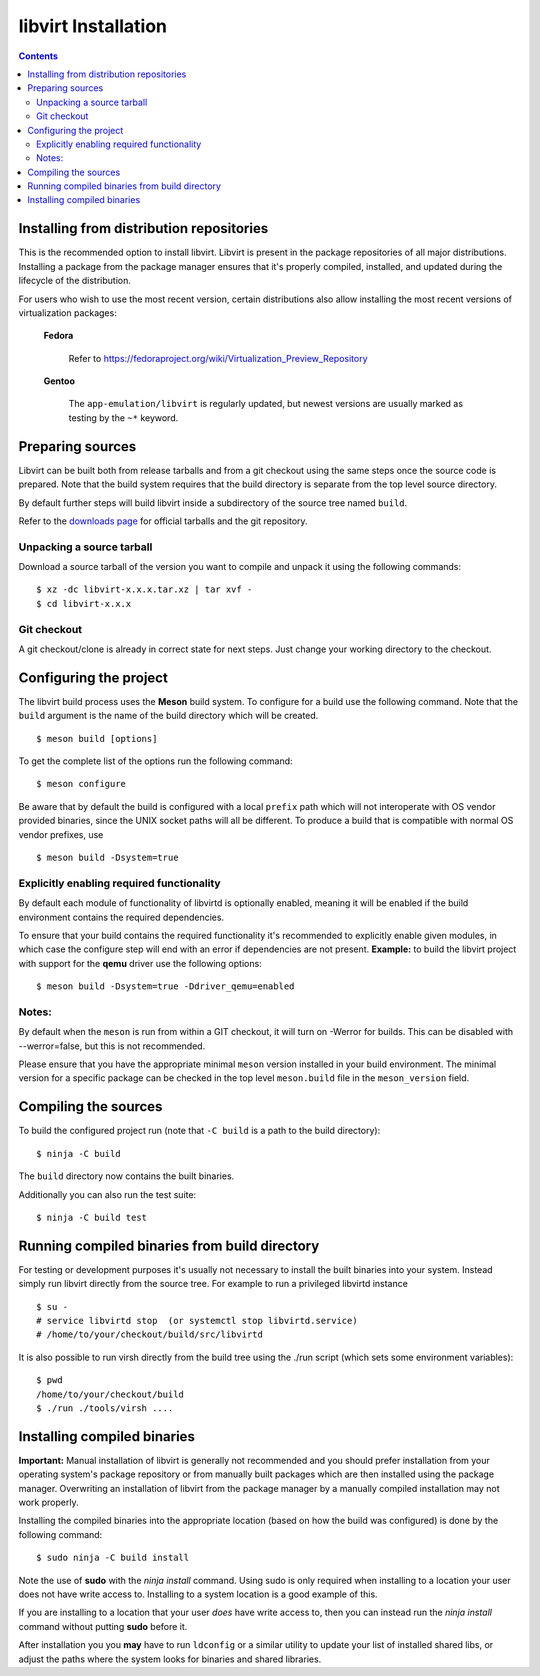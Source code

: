 ====================
libvirt Installation
====================

.. contents::

Installing from distribution repositories
-----------------------------------------

This is the recommended option to install libvirt. Libvirt is present in the
package repositories of all major distributions. Installing a package from the
package manager ensures that it's properly compiled, installed, and updated
during the lifecycle of the distribution.

For users who wish to use the most recent version, certain distributions also
allow installing the most recent versions of virtualization packages:

  **Fedora**

    Refer to https://fedoraproject.org/wiki/Virtualization_Preview_Repository

  **Gentoo**

   The ``app-emulation/libvirt`` is regularly updated, but newest versions are
   usually marked as testing by the ``~*`` keyword.

Preparing sources
-----------------

Libvirt can be built both from release tarballs and from a git checkout using
the same steps once the source code is prepared. Note that the build system
requires that the build directory is separate from the top level source
directory.

By default further steps will build libvirt inside a subdirectory of the source
tree named ``build``.

Refer to the `downloads page <downloads.html>`__ for official tarballs and the
git repository.

Unpacking a source tarball
~~~~~~~~~~~~~~~~~~~~~~~~~~

Download a source tarball of the version you want to compile and unpack it
using the following commands:

::

   $ xz -dc libvirt-x.x.x.tar.xz | tar xvf -
   $ cd libvirt-x.x.x

Git checkout
~~~~~~~~~~~~

A git checkout/clone is already in correct state for next steps. Just change
your working directory to the checkout.

Configuring the project
-----------------------

The libvirt build process uses the **Meson** build system. To configure for a
build use the following command. Note that the ``build`` argument is the name
of the build directory which will be created.

::

   $ meson build [options]

To get the complete list of the options run the following command:

::

   $ meson configure

Be aware that by default the build is configured with a local ``prefix`` path
which will not interoperate with OS vendor provided binaries, since the UNIX
socket paths will all be different. To produce a build that is compatible with
normal OS vendor prefixes, use

::

   $ meson build -Dsystem=true

Explicitly enabling required functionality
~~~~~~~~~~~~~~~~~~~~~~~~~~~~~~~~~~~~~~~~~~

By default each module of functionality of libvirtd is optionally enabled,
meaning it will be enabled if the build environment contains the required
dependencies.

To ensure that your build contains the required functionality it's recommended
to explicitly enable given modules, in which case the configure step will end
with an error if dependencies are not present. **Example:** to build the
libvirt project with support for the **qemu** driver use the following options:

::

   $ meson build -Dsystem=true -Ddriver_qemu=enabled

Notes:
~~~~~~

By default when the ``meson`` is run from within a GIT checkout, it will turn
on -Werror for builds. This can be disabled with --werror=false, but this is
not recommended.

Please ensure that you have the appropriate minimal ``meson`` version installed
in your build environment. The minimal version for a specific package can be
checked in the top level ``meson.build`` file in the ``meson_version`` field.


Compiling the sources
---------------------

To build the configured project run (note that ``-C build`` is a path to the
build directory):

::

   $ ninja -C build

The ``build`` directory now contains the built binaries.

Additionally you can also run the test suite:

::

   $ ninja -C build test

Running compiled binaries from build directory
----------------------------------------------

For testing or development purposes it's usually not necessary to install the
built binaries into your system. Instead simply run libvirt directly from the
source tree. For example to run a privileged libvirtd instance

::

   $ su -
   # service libvirtd stop  (or systemctl stop libvirtd.service)
   # /home/to/your/checkout/build/src/libvirtd


It is also possible to run virsh directly from the build tree using the
./run script (which sets some environment variables):

::

   $ pwd
   /home/to/your/checkout/build
   $ ./run ./tools/virsh ....

Installing compiled binaries
----------------------------

**Important:** Manual installation of libvirt is generally not recommended and
you should prefer installation from your operating system's package repository
or from manually built packages which are then installed using the package
manager. Overwriting an installation of libvirt from the package manager by a
manually compiled installation may not work properly.

Installing the compiled binaries into the appropriate location (based on
how the build was configured) is done by the following command:

::

   $ sudo ninja -C build install

Note the use of **sudo** with the *ninja install* command. Using
sudo is only required when installing to a location your user does not
have write access to. Installing to a system location is a good example
of this.

If you are installing to a location that your user *does* have write
access to, then you can instead run the *ninja install* command without
putting **sudo** before it.

After installation you you **may** have to run ``ldconfig`` or a similar
utility to update your list of installed shared libs, or adjust the paths where
the system looks for binaries and shared libraries.
